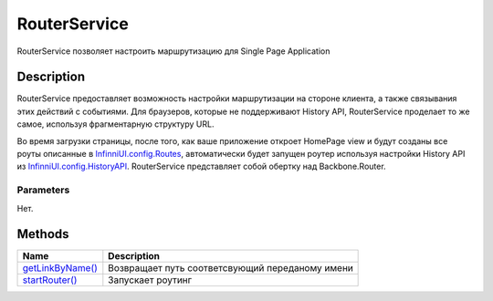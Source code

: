 RouterService
=============

RouterService позволяет настроить маршрутизацию для Single Page
Application

Description
-----------

RouterService предоставляет возможность настройки маршрутизации на
стороне клиента, а также связывания этих действий с событиями. Для
браузеров, которые не поддерживают History API, RouterService проделает
то же самое, используя фрагментарную структуру URL.

Во время загрузки страницы, после того, как ваше приложение откроет
HomePage view и будут созданы все роуты описанные в
`InfinniUI.config.Routes <../InfinniUI/InfinniUI.config>`__,
автоматически будет запущен роутер используя настройки History API из
`InfinniUI.config.HistoryAPI <../InfinniUI/InfinniUI.config>`__.
RouterService представляет собой обертку над Backbone.Router.

Parameters
~~~~~~~~~~

Нет.

Methods
-------

.. list-table::
   :header-rows: 1

   * - Name
     - Description
   * - `getLinkByName() <RouterService.getLinkByName.html>`__
     - Возвращает путь соответсвующий переданому имени
   * - `startRouter() <RouterService.startRouter.html>`__
     - Запускает роутинг

